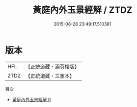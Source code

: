 #+TITLE: 黃庭內外玉景經解 / ZTDZ

#+DATE: 2015-08-28 23:49:17.510381
* 版本
 |       HFL|【正統道藏・涵芬樓版】|
 |      ZTDZ|【正統道藏・三家本】|
目次
 - [[file:KR5b0087_000.txt][黃庭內外玉景經解 0]]
